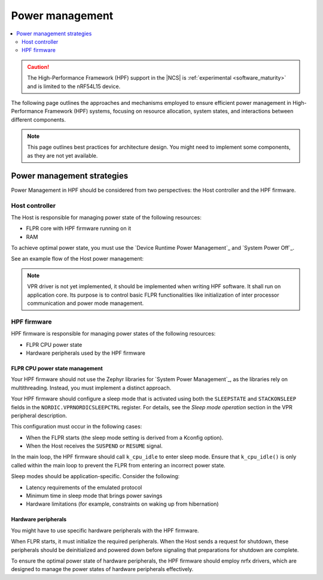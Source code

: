 .. _hpf_power_management:

Power management
################

.. contents::
   :local:
   :depth: 2

.. caution::

   The High-Performance Framework (HPF) support in the |NCS| is :ref:`experimental <software_maturity>` and is limited to the nRF54L15 device.

The following page outlines the approaches and mechanisms employed to ensure efficient power management in High-Performance Framework (HPF) systems, focusing on resource allocation, system states, and interactions between different components.

.. note::
   This page outlines best practices for architecture design.
   You might need to implement some components, as they are not yet available.

Power management strategies
***************************

Power Management in HPF should be considered from two perspectives: the Host controller and the HPF firmware.

Host controller
===============

The Host is responsible for managing power state of the following resources:

* FLPR core with HPF firmware running on it
* RAM

To achieve optimal power state, you must use the `Device Runtime Power Management`_ and `System Power Off`_.

See an example flow of the Host power management:

.. uml::

  @startuml
  skinparam sequence {
  DividerBackgroundColor #8DBEFF
  DividerBorderColor #8DBEFF
  LifeLineBackgroundColor #13B6FF
  LifeLineBorderColor #13B6FF
  ParticipantBackgroundColor #13B6FF
  ParticipantBorderColor #13B6FF
  BoxBackgroundColor #C1E8FF
  BoxBorderColor #C1E8FF
  GroupBackgroundColor #8DBEFF
  GropuBorderColor #8DBEFF
  }

  skinparam note {
  BackgroundColor #ABCFFF
  BorderColor #2149C2
  }

  participant Zephyr
  participant Application
  participant "HPF driver"
  participant "VPR driver"
  participant FLPR

  activate Zephyr
  Zephyr -> Zephyr : post kernel initialization
  activate Zephyr
  Zephyr -> "VPR driver" : Initialize drivers
  activate "VPR driver"
  rnote over "VPR driver"
  Power on FLPR RAM
  endrnote
  rnote over "VPR driver"
  If non-XIP:
  Copy code to RAM
  endrnote
  rnote over "VPR driver"
  Start FLPR
  endrnote

  "VPR driver" -> "VPR driver" : Initialize IPC
  activate "VPR driver"
  "VPR driver" -> FLPR
  activate FLPR
  rnote over FLPR
  Boot
  endrnote
  rnote over FLPR
  Initialize IPC
  endrnote
  return
  deactivate "VPR driver"

  "VPR driver" -> "VPR driver" : Initialize FLPR
  activate "VPR driver"
  "VPR driver" -> FLPR : FLPR_INIT
  activate FLPR
  rnote over FLPR
  Initialize HW, peripherals, etc
  endrnote
  return FLPR_INITD
  deactivate "VPR driver"
  return
  deactivate "VPR driver"


  deactivate Zephyr
  Zephyr -> Application : Start application
  activate Application
  Application -> "HPF driver" : hpf_driver_config(...)
  activate "HPF driver"
  "HPF driver" -> "HPF driver" : HPF driver initialization
  activate "HPF driver"
  "HPF driver" -> "VPR driver" : pm_device_runtime_get(&flpr)
  activate "VPR driver"
  "VPR driver" -> FLPR : FLPR_RESUME
  activate FLPR
  rnote over FLPR
  Enter RESUME state
  endrnote
  return FLPR_RESUMED
  return

  "HPF driver" -> FLPR : HPF_APP_CONFIGURE
  activate FLPR
  rnote over FLPR
  Configure HPF application
  endrnote
  return HPF_APP_CONFIGURED
  deactivate "HPF driver"
  return
  ...


  Application -> "HPF driver" : hpf_driver_transcieve(...)
  activate "HPF driver"
  "HPF driver" -> FLPR : HPF_APP_XFER
  activate FLPR
  rnote over FLPR
  Execute transfer
  endrnote
  return HPF_APP_XFERD
  return
  ...


  Application -> "HPF driver" : hpf_driver_config(...)
  activate "HPF driver"
  "HPF driver" -> "HPF driver" : HPF driver deinitialization
  activate "HPF driver"
  "HPF driver" -> FLPR : HPF_APP_DECONFIGURE
  activate FLPR
  rnote over FLPR
  Deconfigure HPF application
  endrnote
  return HPF_APP_DECONFIGURED

  "HPF driver" -> "VPR driver" : pm_device_runtime_put(&flpr)
  activate "VPR driver"
  "VPR driver" -> FLPR : FLPR_SUSPEND
  activate FLPR
  rnote over FLPR
  Enter SUSPENDED state
  endrnote
  return FLPR_SUSPENDED
  return
  deactivate "HPF driver"
  return
  return


  Zephyr -> Zephyr : power off procedure
  activate Zephyr
  "Zephyr" -> "VPR driver" : power off
  activate "VPR driver"
  "VPR driver" -> "VPR driver" : FLPR shutdown
  activate "VPR driver"
  "VPR driver" -> FLPR : FLPR_SHUTDOWN_PREPARE
  activate FLPR
  rnote over FLPR
  Deinitialize HW peripherals, etc
  endrnote
  return FLPR_SHUTDOWN_PREPARED
  deactivate "VPR driver"
  rnote over "VPR driver"
  Power off FLPR
  endrnote
  rnote over "VPR driver"
  Power off FLPR RAM
  endrnote
  return
  deactivate Zephyr
  @enduml

.. note::
	VPR driver is not yet implemented, it should be implemented when writing HPF software.
	It shall run on application core.
	Its purpose is to control basic FLPR functionalities like initialization of inter processor communication and power mode management.

HPF firmware
============

HPF firmware is responsible for managing power states of the following resources:

* FLPR CPU power state
* Hardware peripherals used by the HPF firmware

FLPR CPU power state management
-------------------------------

Your HPF firmware should not use the Zephyr libraries for `System Power Management`_, as the libraries rely on multithreading.
Instead, you must implement a distinct approach.

Your HPF firmware should configure a sleep mode that is activated using both the ``SLEEPSTATE`` and ``STACKONSLEEP`` fields in the ``NORDIC.VPRNORDICSLEEPCTRL`` register.
For details, see the *Sleep mode operation* section in the VPR peripheral description.

This configuration must occur in the following cases:

* When the FLPR starts (the sleep mode setting is derived from a Kconfig option).
* When the Host receives the ``SUSPEND`` or ``RESUME`` signal.

In the main loop, the HPF firmware should call ``k_cpu_idle`` to enter sleep mode.
Ensure that ``k_cpu_idle()`` is only called within the main loop to prevent the FLPR from entering an incorrect power state.

Sleep modes should be application-specific.
Consider the following:

* Latency requirements of the emulated protocol
* Minimum time in sleep mode that brings power savings
* Hardware limitations (for example, constraints on waking up from hibernation)

Hardware peripherals
--------------------

You might have to use specific hardware peripherals with the HPF firmware.

When FLPR starts, it must initialize the required peripherals.
When the Host sends a request for shutdown, these peripherals should be deinitialized and powered down before signaling that preparations for shutdown are complete.

To ensure the optimal power state of hardware peripherals, the HPF firmware should employ nrfx drivers, which are designed to manage the power states of hardware peripherals effectively.
